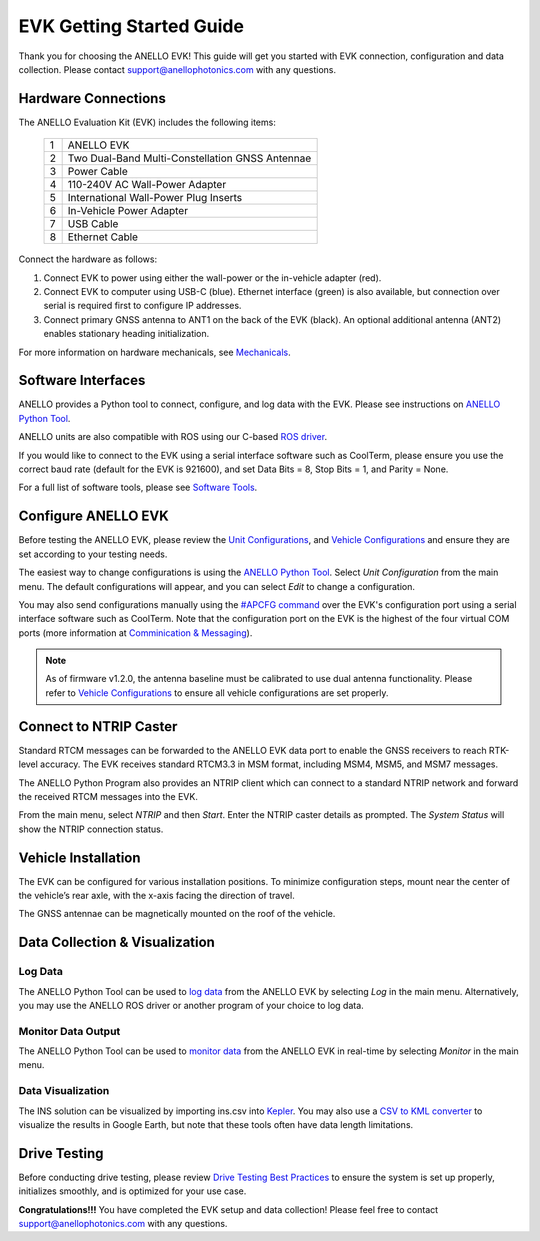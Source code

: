 ==================================
EVK Getting Started Guide
==================================
Thank you for choosing the ANELLO EVK! This guide will get you started with EVK connection, configuration and data collection.
Please contact support@anellophotonics.com with any questions.  

Hardware Connections
---------------------------------
The ANELLO Evaluation Kit (EVK) includes the following items:

    +---+------------------------------------------------+
    | 1 | ANELLO EVK                                     |
    +---+------------------------------------------------+
    | 2 | Two Dual-Band Multi-Constellation GNSS Antennae|
    +---+------------------------------------------------+
    | 3 | Power Cable                                    |
    +---+------------------------------------------------+
    | 4 | 110-240V AC Wall-Power Adapter                 |
    +---+------------------------------------------------+
    | 5 | International Wall-Power Plug Inserts          |
    +---+------------------------------------------------+
    | 6 | In-Vehicle Power Adapter                       |
    +---+------------------------------------------------+
    | 7 | USB Cable                                      |
    +---+------------------------------------------------+
    | 8 | Ethernet Cable                                 |
    +---+------------------------------------------------+

.. image:: media/evk_contents.png
   :width: 90 %
   :align: center


Connect the hardware as follows: 

1. Connect EVK to power using either the wall-power or the in-vehicle adapter (red).
2. Connect EVK to computer using USB-C (blue). Ethernet interface (green) is also available, but connection over serial is required first to configure IP addresses.
3. Connect primary GNSS antenna to ANT1 on the back of the EVK (black). An optional additional antenna (ANT2) enables stationary heading initialization.

.. image:: media/EVK-wiring_2.png
   :width: 100 %
   :align: center

For more information on hardware mechanicals, see `Mechanicals <https://docs-a1.readthedocs.io/en/latest/mechanicals.html#anello-evk>`_.


Software Interfaces
---------------------------------
ANELLO provides a Python tool to connect, configure, and log data with the EVK.
Please see instructions on `ANELLO Python Tool <https://docs-a1.readthedocs.io/en/latest/python_tool.html>`__.

ANELLO units are also compatible with ROS using our C-based `ROS driver <https://github.com/Anello-Photonics/ANELLO_ROS_Driver>`_.

If you would like to connect to the EVK using a serial interface software such as CoolTerm, 
please ensure you use the correct baud rate (default for the EVK is 921600), and set Data Bits = 8, Stop Bits = 1, and Parity = None.

For a full list of software tools, please see `Software Tools <https://docs-a1.readthedocs.io/en/latest/software_tools.html>`_.


Configure ANELLO EVK
---------------------------------
Before testing the ANELLO EVK, please review the `Unit Configurations <https://docs-a1.readthedocs.io/en/latest/unit_configuration.html>`_,
and `Vehicle Configurations <https://docs-a1.readthedocs.io/en/latest/vehicle_configuration.html>`_ and ensure they are set according to your testing needs.

The easiest way to change configurations is using the `ANELLO Python Tool <https://docs-a1.readthedocs.io/en/latest/python_tool.html#set-anello-configurations>`__.
Select *Unit Configuration* from the main menu. The default configurations will appear, and you can select *Edit* to change a configuration.

You may also send configurations manually using the `#APCFG command <https://docs-a1.readthedocs.io/en/latest/communication_messaging.html#apcfg-messages>`_ 
over the EVK's configuration port using a serial interface software such as CoolTerm. Note that the configuration port on the EVK is the highest of the four virtual COM ports 
(more information at `Comminication & Messaging <https://docs-a1.readthedocs.io/en/latest/communication_messaging.html>`_). 

.. note:: As of firmware v1.2.0, the antenna baseline must be calibrated to use dual antenna functionality. Please refer to `Vehicle Configurations <https://docs-a1.readthedocs.io/en/latest/vehicle_configuration.html>`_ to ensure all vehicle configurations are set properly.


Connect to NTRIP Caster
------------------------------
Standard RTCM messages can be forwarded to the ANELLO EVK data port to enable the GNSS receivers to reach RTK-level accuracy. 
The EVK receives standard RTCM3.3 in MSM format, including MSM4, MSM5, and MSM7 messages. 

The ANELLO Python Program also provides an NTRIP client which can connect to a standard NTRIP network and forward the received RTCM messages into the EVK.

From the main menu, select *NTRIP* and then *Start*. Enter the NTRIP caster details as prompted. 
The *System Status* will show the NTRIP connection status.


Vehicle Installation
----------------------------

The EVK can be configured for various installation positions. To minimize configuration steps, 
mount near the center of the vehicle’s rear axle, with the x-axis facing the direction of travel.

.. image:: media/a1_install_location.png
   :width: 50 %
   :align: center

The GNSS antennae can be magnetically mounted on the roof of the vehicle.


Data Collection & Visualization
------------------------------------

Log Data
~~~~~~~~~~~~~~~~~
The ANELLO Python Tool can be used to `log data <https://docs-a1.readthedocs.io/en/latest/python_tool.html#data-collection>`__ from the ANELLO EVK
by selecting *Log* in the main menu. Alternatively, you may use the ANELLO ROS driver or another program of your choice to log data. 

Monitor Data Output
~~~~~~~~~~~~~~~~~~~~~~~~~~~~~~~~~~~
The ANELLO Python Tool can be used to `monitor data <https://docs-a1.readthedocs.io/en/latest/python_tool.html#monitor-output>`__ 
from the ANELLO EVK in real-time by selecting *Monitor* in the main menu.

Data Visualization
~~~~~~~~~~~~~~~~~~~~~~~~~~~~~~~~~~~
The INS solution can be visualized by importing ins.csv into `Kepler <https://kepler.gl/demo>`_.
You may also use a `CSV to KML converter <https://www.convertcsv.com/csv-to-kml.htm>`_ to visualize the results in Google Earth, 
but note that these tools often have data length limitations.


Drive Testing
-------------------
Before conducting drive testing, please review `Drive Testing Best Practices <https://docs-a1.readthedocs.io/en/latest/drive_testing.html>`_ 
to ensure the system is set up properly, initializes smoothly, and is optimized for your use case.

**Congratulations!!!**
You have completed the EVK setup and data collection! Please feel free to contact support@anellophotonics.com with any questions. 